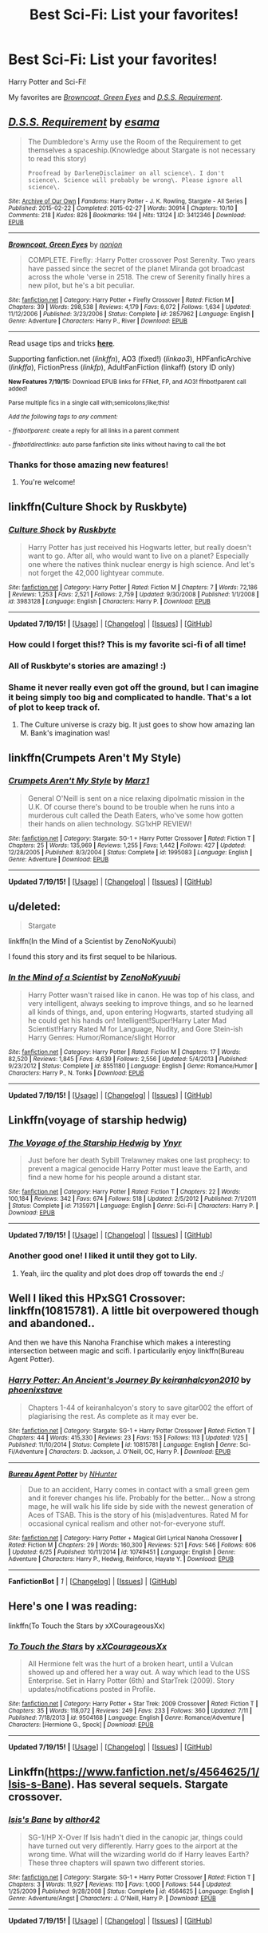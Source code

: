 #+TITLE: Best Sci-Fi: List your favorites!

* Best Sci-Fi: List your favorites!
:PROPERTIES:
:Author: tusing
:Score: 7
:DateUnix: 1437356727.0
:DateShort: 2015-Jul-20
:FlairText: Request
:END:
Harry Potter and Sci-Fi!

My favorites are [[https://www.fanfiction.net/s/2857962/1/Browncoat-Green-Eyes][/Browncoat, Green Eyes/]] and [[http://archiveofourown.org/works/3412346/chapters/7472102][/D.S.S. Requirement/]].


** [[http://archiveofourown.org/works/3412346][*/D.S.S. Requirement/*]] by [[http://archiveofourown.org/users/esama/pseuds/esama][/esama/]]

#+begin_quote
  The Dumbledore's Army use the Room of the Requirement to get themselves a spaceship.(Knowledge about Stargate is not necessary to read this story)

  #+begin_example
      Proofread by DarleneDisclaimer on all science\. I don't science\. Science will probably be wrong\. Please ignore all science\.
  #+end_example
#+end_quote

^{/Site/: [[http://www.archiveofourown.org/][Archive of Our Own]] *|* /Fandoms/: Harry Potter - J. K. Rowling, Stargate - All Series *|* /Published/: 2015-02-22 *|* /Completed/: 2015-02-27 *|* /Words/: 30914 *|* /Chapters/: 10/10 *|* /Comments/: 218 *|* /Kudos/: 826 *|* /Bookmarks/: 194 *|* /Hits/: 13124 *|* /ID/: 3412346 *|* /Download/: [[http://archiveofourown.org//downloads/es/esama/3412346/DSS%20Requirement.epub?updated_at=1434751148][EPUB]]}

--------------

[[http://www.fanfiction.net/s/2857962/1/][*/Browncoat, Green Eyes/*]] by [[https://www.fanfiction.net/u/649528/nonjon][/nonjon/]]

#+begin_quote
  COMPLETE. Firefly: :Harry Potter crossover Post Serenity. Two years have passed since the secret of the planet Miranda got broadcast across the whole 'verse in 2518. The crew of Serenity finally hires a new pilot, but he's a bit peculiar.
#+end_quote

^{/Site/: [[http://www.fanfiction.net/][fanfiction.net]] *|* /Category/: Harry Potter + Firefly Crossover *|* /Rated/: Fiction M *|* /Chapters/: 39 *|* /Words/: 298,538 *|* /Reviews/: 4,179 *|* /Favs/: 6,072 *|* /Follows/: 1,634 *|* /Updated/: 11/12/2006 *|* /Published/: 3/23/2006 *|* /Status/: Complete *|* /id/: 2857962 *|* /Language/: English *|* /Genre/: Adventure *|* /Characters/: Harry P., River *|* /Download/: [[http://ficsave.com/?story_url=https://www.fanfiction.net/s/2857962&format=epub&auto_download=yes][EPUB]]}

--------------

Read usage tips and tricks [[https://github.com/tusing/reddit-ffn-bot/blob/master/README.md][*here*]].

Supporting fanfiction.net (/linkffn/), AO3 (fixed!) (/linkao3/), HPFanficArchive (/linkffa/), FictionPress (/linkfp/), AdultFanFiction (linkaff) (story ID only)

^{*New Features 7/19/15:* Download EPUB links for FFNet, FP, and AO3! ffnbot!parent call added!}

^{Parse multiple fics in a single call with;semicolons;like;this!}

^{/Add the following tags to any comment:/}

^{- /ffnbot!parent/: create a reply for all links in a parent comment}

^{- /ffnbot!directlinks/: auto parse fanfiction site links without having to call the bot}
:PROPERTIES:
:Author: FanfictionBot
:Score: 4
:DateUnix: 1437356748.0
:DateShort: 2015-Jul-20
:END:

*** Thanks for those amazing new features!
:PROPERTIES:
:Author: Riversz
:Score: 2
:DateUnix: 1437394165.0
:DateShort: 2015-Jul-20
:END:

**** You're welcome!
:PROPERTIES:
:Author: tusing
:Score: 2
:DateUnix: 1437406934.0
:DateShort: 2015-Jul-20
:END:


** linkffn(Culture Shock by Ruskbyte)
:PROPERTIES:
:Author: jsohp080
:Score: 5
:DateUnix: 1437371146.0
:DateShort: 2015-Jul-20
:END:

*** [[http://www.fanfiction.net/s/3983128/1/][*/Culture Shock/*]] by [[https://www.fanfiction.net/u/226550/Ruskbyte][/Ruskbyte/]]

#+begin_quote
  Harry Potter has just received his Hogwarts letter, but really doesn't want to go. After all, who would want to live on a planet? Especially one where the natives think nuclear energy is high science. And let's not forget the 42,000 lightyear commute.
#+end_quote

^{/Site/: [[http://www.fanfiction.net/][fanfiction.net]] *|* /Category/: Harry Potter *|* /Rated/: Fiction M *|* /Chapters/: 7 *|* /Words/: 72,186 *|* /Reviews/: 1,253 *|* /Favs/: 2,521 *|* /Follows/: 2,759 *|* /Updated/: 9/30/2008 *|* /Published/: 1/1/2008 *|* /id/: 3983128 *|* /Language/: English *|* /Characters/: Harry P. *|* /Download/: [[http://ficsave.com/?story_url=https://www.fanfiction.net/s/3983128/1/Culture-Shock&format=epub&auto_download=yes][EPUB]]}

--------------

*Updated 7/19/15!* *|* [[[https://github.com/tusing/reddit-ffn-bot/wiki/Usage][Usage]]] | [[[https://github.com/tusing/reddit-ffn-bot/wiki/Changelog][Changelog]]] | [[[https://github.com/tusing/reddit-ffn-bot/issues/][Issues]]] | [[[https://github.com/tusing/reddit-ffn-bot/][GitHub]]]
:PROPERTIES:
:Author: FanfictionBot
:Score: 3
:DateUnix: 1437371263.0
:DateShort: 2015-Jul-20
:END:


*** How could I forget this!? This is my favorite sci-fi of all time!
:PROPERTIES:
:Author: tusing
:Score: 2
:DateUnix: 1437377979.0
:DateShort: 2015-Jul-20
:END:


*** All of Ruskbyte's stories are amazing! :)
:PROPERTIES:
:Author: Cersei_nemo
:Score: 2
:DateUnix: 1437400147.0
:DateShort: 2015-Jul-20
:END:


*** Shame it never really even got off the ground, but I can imagine it being simply too big and complicated to handle. That's a lot of plot to keep track of.
:PROPERTIES:
:Score: 2
:DateUnix: 1437401784.0
:DateShort: 2015-Jul-20
:END:

**** The Culture universe is crazy big. It just goes to show how amazing Ian M. Bank's imagination was!
:PROPERTIES:
:Author: tusing
:Score: 2
:DateUnix: 1437407091.0
:DateShort: 2015-Jul-20
:END:


** linkffn(Crumpets Aren't My Style)
:PROPERTIES:
:Author: Notosk
:Score: 3
:DateUnix: 1437361823.0
:DateShort: 2015-Jul-20
:END:

*** [[http://www.fanfiction.net/s/1995083/1/][*/Crumpets Aren't My Style/*]] by [[https://www.fanfiction.net/u/389478/Marz1][/Marz1/]]

#+begin_quote
  General O'Neill is sent on a nice relaxing dipolmatic mission in the U.K. Of course there's bound to be trouble when he runs into a murderous cult called the Death Eaters, who've some how gotten their hands on alien technology. SG1xHP REVIEW!
#+end_quote

^{/Site/: [[http://www.fanfiction.net/][fanfiction.net]] *|* /Category/: Stargate: SG-1 + Harry Potter Crossover *|* /Rated/: Fiction T *|* /Chapters/: 25 *|* /Words/: 135,969 *|* /Reviews/: 1,255 *|* /Favs/: 1,442 *|* /Follows/: 427 *|* /Updated/: 12/28/2005 *|* /Published/: 8/3/2004 *|* /Status/: Complete *|* /id/: 1995083 *|* /Language/: English *|* /Genre/: Adventure *|* /Download/: [[http://ficsave.com/?story_url=https://www.fanfiction.net/s/1995083/1/Crumpets-Aren-t-My-Style&format=epub&auto_download=yes][EPUB]]}

--------------

*Updated 7/19/15!* *|* [[[https://github.com/tusing/reddit-ffn-bot/wiki/Usage][Usage]]] | [[[https://github.com/tusing/reddit-ffn-bot/wiki/Changelog][Changelog]]] | [[[https://github.com/tusing/reddit-ffn-bot/issues/][Issues]]] | [[[https://github.com/tusing/reddit-ffn-bot/][GitHub]]]
:PROPERTIES:
:Author: FanfictionBot
:Score: 1
:DateUnix: 1437361891.0
:DateShort: 2015-Jul-20
:END:


** u/deleted:
#+begin_quote
  Stargate
#+end_quote

linkffn(In the Mind of a Scientist by ZenoNoKyuubi)

I found this story and its first sequel to be hilarious.
:PROPERTIES:
:Score: 3
:DateUnix: 1437392754.0
:DateShort: 2015-Jul-20
:END:

*** [[http://www.fanfiction.net/s/8551180/1/][*/In the Mind of a Scientist/*]] by [[https://www.fanfiction.net/u/1345000/ZenoNoKyuubi][/ZenoNoKyuubi/]]

#+begin_quote
  Harry Potter wasn't raised like in canon. He was top of his class, and very intelligent, always seeking to improve things, and so he learned all kinds of things, and, upon entering Hogwarts, started studying all he could get his hands on! Intelligent!Super!Harry Later Mad Scientist!Harry Rated M for Language, Nudity, and Gore Stein-ish Harry Genres: Humor/Romance/slight Horror
#+end_quote

^{/Site/: [[http://www.fanfiction.net/][fanfiction.net]] *|* /Category/: Harry Potter *|* /Rated/: Fiction M *|* /Chapters/: 17 *|* /Words/: 82,520 *|* /Reviews/: 1,845 *|* /Favs/: 4,639 *|* /Follows/: 2,556 *|* /Updated/: 5/4/2013 *|* /Published/: 9/23/2012 *|* /Status/: Complete *|* /id/: 8551180 *|* /Language/: English *|* /Genre/: Romance/Humor *|* /Characters/: Harry P., N. Tonks *|* /Download/: [[http://ficsave.com/?story_url=https://www.fanfiction.net/s/8551180/1/In-the-Mind-of-a-Scientist&format=epub&auto_download=yes][EPUB]]}

--------------

*Updated 7/19/15!* *|* [[[https://github.com/tusing/reddit-ffn-bot/wiki/Usage][Usage]]] | [[[https://github.com/tusing/reddit-ffn-bot/wiki/Changelog][Changelog]]] | [[[https://github.com/tusing/reddit-ffn-bot/issues/][Issues]]] | [[[https://github.com/tusing/reddit-ffn-bot/][GitHub]]]
:PROPERTIES:
:Author: FanfictionBot
:Score: 1
:DateUnix: 1437392799.0
:DateShort: 2015-Jul-20
:END:


** Linkffn(voyage of starship hedwig)
:PROPERTIES:
:Author: NargleKost
:Score: 2
:DateUnix: 1437397804.0
:DateShort: 2015-Jul-20
:END:

*** [[http://www.fanfiction.net/s/7135971/1/][*/The Voyage of the Starship Hedwig/*]] by [[https://www.fanfiction.net/u/2409341/Ynyr][/Ynyr/]]

#+begin_quote
  Just before her death Sybill Trelawney makes one last prophecy: to prevent a magical genocide Harry Potter must leave the Earth, and find a new home for his people around a distant star.
#+end_quote

^{/Site/: [[http://www.fanfiction.net/][fanfiction.net]] *|* /Category/: Harry Potter *|* /Rated/: Fiction T *|* /Chapters/: 22 *|* /Words/: 100,184 *|* /Reviews/: 342 *|* /Favs/: 674 *|* /Follows/: 518 *|* /Updated/: 2/5/2012 *|* /Published/: 7/1/2011 *|* /Status/: Complete *|* /id/: 7135971 *|* /Language/: English *|* /Genre/: Sci-Fi *|* /Characters/: Harry P. *|* /Download/: [[http://ficsave.com/?story_url=https://www.fanfiction.net/s/7135971/1/The-Voyage-of-the-Starship-Hedwig&format=epub&auto_download=yes][EPUB]]}

--------------

*Updated 7/19/15!* *|* [[[https://github.com/tusing/reddit-ffn-bot/wiki/Usage][Usage]]] | [[[https://github.com/tusing/reddit-ffn-bot/wiki/Changelog][Changelog]]] | [[[https://github.com/tusing/reddit-ffn-bot/issues/][Issues]]] | [[[https://github.com/tusing/reddit-ffn-bot/][GitHub]]]
:PROPERTIES:
:Author: FanfictionBot
:Score: 1
:DateUnix: 1437397828.0
:DateShort: 2015-Jul-20
:END:


*** Another good one! I liked it until they got to Lily.
:PROPERTIES:
:Author: tusing
:Score: 1
:DateUnix: 1437406698.0
:DateShort: 2015-Jul-20
:END:

**** Yeah, iirc the quality and plot does drop off towards the end :/
:PROPERTIES:
:Author: NargleKost
:Score: 1
:DateUnix: 1437490919.0
:DateShort: 2015-Jul-21
:END:


** Well I liked this HPxSG1 Crossover: linkffn(10815781). A little bit overpowered though and abandoned..

And then we have this Nanoha Franchise which makes a interesting intersection between magic and scifi. I particularily enjoy linkffn(Bureau Agent Potter).
:PROPERTIES:
:Author: StuxCrystal
:Score: 1
:DateUnix: 1437358980.0
:DateShort: 2015-Jul-20
:END:

*** [[http://www.fanfiction.net/s/10815781/1/][*/Harry Potter: An Ancient's Journey By keiranhalcyon2010/*]] by [[https://www.fanfiction.net/u/1045330/phoenixstave][/phoenixstave/]]

#+begin_quote
  Chapters 1-44 of keiranhalcyon's story to save gitar002 the effort of plagiarising the rest. As complete as it may ever be.
#+end_quote

^{/Site/: [[http://www.fanfiction.net/][fanfiction.net]] *|* /Category/: Stargate: SG-1 + Harry Potter Crossover *|* /Rated/: Fiction T *|* /Chapters/: 44 *|* /Words/: 415,330 *|* /Reviews/: 23 *|* /Favs/: 153 *|* /Follows/: 113 *|* /Updated/: 1/25 *|* /Published/: 11/10/2014 *|* /Status/: Complete *|* /id/: 10815781 *|* /Language/: English *|* /Genre/: Sci-Fi/Adventure *|* /Characters/: D. Jackson, J. O'Neill, OC, Harry P. *|* /Download/: [[http://ficsave.com/?story_url=https://www.fanfiction.net/s/10815781&format=epub&auto_download=yes][EPUB]]}

--------------

[[http://www.fanfiction.net/s/10749451/1/][*/Bureau Agent Potter/*]] by [[https://www.fanfiction.net/u/1755410/NHunter][/NHunter/]]

#+begin_quote
  Due to an accident, Harry comes in contact with a small green gem and it forever changes his life. Probably for the better... Now a strong mage, he will walk his life side by side with the newest generation of Aces of TSAB. This is the story of his (mis)adventures. Rated M for occasional cynical realism and other not-for-everyone stuff.
#+end_quote

^{/Site/: [[http://www.fanfiction.net/][fanfiction.net]] *|* /Category/: Harry Potter + Magical Girl Lyrical Nanoha Crossover *|* /Rated/: Fiction M *|* /Chapters/: 29 *|* /Words/: 160,300 *|* /Reviews/: 521 *|* /Favs/: 546 *|* /Follows/: 606 *|* /Updated/: 6/25 *|* /Published/: 10/11/2014 *|* /id/: 10749451 *|* /Language/: English *|* /Genre/: Adventure *|* /Characters/: Harry P., Hedwig, Reinforce, Hayate Y. *|* /Download/: [[http://ficsave.com/?story_url=https://www.fanfiction.net/s/10749451/1/Bureau-Agent-Potter&format=epub&auto_download=yes][EPUB]]}

--------------

*FanfictionBot* *|* [[Usage][1]] | [[[https://github.com/tusing/reddit-ffn-bot/wiki/Changelog][Changelog]]] | [[[https://github.com/tusing/reddit-ffn-bot/issues/][Issues]]] | [[[https://github.com/tusing/reddit-ffn-bot/][GitHub]]]
:PROPERTIES:
:Author: FanfictionBot
:Score: 1
:DateUnix: 1437359030.0
:DateShort: 2015-Jul-20
:END:


** Here's one I was reading:

linkffn(To Touch the Stars by xXCourageousXx)
:PROPERTIES:
:Author: Dimplz
:Score: 1
:DateUnix: 1437408376.0
:DateShort: 2015-Jul-20
:END:

*** [[http://www.fanfiction.net/s/9504168/1/][*/To Touch the Stars/*]] by [[https://www.fanfiction.net/u/1576054/xXCourageousXx][/xXCourageousXx/]]

#+begin_quote
  All Hermione felt was the hurt of a broken heart, until a Vulcan showed up and offered her a way out. A way which lead to the USS Enterprise. Set in Harry Potter (6th) and StarTrek (2009). Story updates/notifications posted in Profile.
#+end_quote

^{/Site/: [[http://www.fanfiction.net/][fanfiction.net]] *|* /Category/: Harry Potter + Star Trek: 2009 Crossover *|* /Rated/: Fiction T *|* /Chapters/: 35 *|* /Words/: 118,072 *|* /Reviews/: 249 *|* /Favs/: 233 *|* /Follows/: 360 *|* /Updated/: 7/11 *|* /Published/: 7/18/2013 *|* /id/: 9504168 *|* /Language/: English *|* /Genre/: Romance/Adventure *|* /Characters/: [Hermione G., Spock] *|* /Download/: [[http://ficsave.com/?story_url=https://www.fanfiction.net/s/9504168/1/To-Touch-the-Stars&format=epub&auto_download=yes][EPUB]]}

--------------

*Updated 7/19/15!* *|* [[[https://github.com/tusing/reddit-ffn-bot/wiki/Usage][Usage]]] | [[[https://github.com/tusing/reddit-ffn-bot/wiki/Changelog][Changelog]]] | [[[https://github.com/tusing/reddit-ffn-bot/issues/][Issues]]] | [[[https://github.com/tusing/reddit-ffn-bot/][GitHub]]]
:PROPERTIES:
:Author: FanfictionBot
:Score: 1
:DateUnix: 1437408410.0
:DateShort: 2015-Jul-20
:END:


** Linkffn([[https://www.fanfiction.net/s/4564625/1/Isis-s-Bane]]). Has several sequels. Stargate crossover.
:PROPERTIES:
:Author: ryanvdb
:Score: 1
:DateUnix: 1437414336.0
:DateShort: 2015-Jul-20
:END:

*** [[http://www.fanfiction.net/s/4564625/1/][*/Isis's Bane/*]] by [[https://www.fanfiction.net/u/984340/althor42][/althor42/]]

#+begin_quote
  SG-1/HP X-Over If Isis hadn't died in the canopic jar, things could have turned out very differently. Harry goes to the airport at the wrong time. What will the wizarding world do if Harry leaves Earth? These three chapters will spawn two different stories.
#+end_quote

^{/Site/: [[http://www.fanfiction.net/][fanfiction.net]] *|* /Category/: Stargate: SG-1 + Harry Potter Crossover *|* /Rated/: Fiction T *|* /Chapters/: 3 *|* /Words/: 11,927 *|* /Reviews/: 110 *|* /Favs/: 1,000 *|* /Follows/: 544 *|* /Updated/: 1/25/2009 *|* /Published/: 9/28/2008 *|* /Status/: Complete *|* /id/: 4564625 *|* /Language/: English *|* /Genre/: Adventure/Angst *|* /Characters/: J. O'Neill, Harry P. *|* /Download/: [[http://ficsave.com/?story_url=https://www.fanfiction.net/s/4564625/1/Isis-s-Bane&format=epub&auto_download=yes][EPUB]]}

--------------

*Updated 7/19/15!* *|* [[[https://github.com/tusing/reddit-ffn-bot/wiki/Usage][Usage]]] | [[[https://github.com/tusing/reddit-ffn-bot/wiki/Changelog][Changelog]]] | [[[https://github.com/tusing/reddit-ffn-bot/issues/][Issues]]] | [[[https://github.com/tusing/reddit-ffn-bot/][GitHub]]]
:PROPERTIES:
:Author: FanfictionBot
:Score: 1
:DateUnix: 1437414366.0
:DateShort: 2015-Jul-20
:END:
